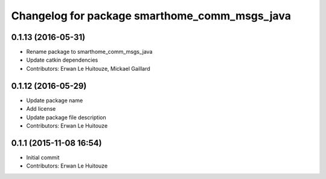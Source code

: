 ^^^^^^^^^^^^^^^^^^^^^^^^^^^^^^^^^^^^^^^^^^^^^^
Changelog for package smarthome_comm_msgs_java
^^^^^^^^^^^^^^^^^^^^^^^^^^^^^^^^^^^^^^^^^^^^^^

0.1.13 (2016-05-31)
-------------------
* Rename package to smarthome_comm_msgs_java
* Update catkin dependencies
* Contributors: Erwan Le Huitouze, Mickael Gaillard

0.1.12 (2016-05-29)
-------------------
* Update package name
* Add license
* Update package file description
* Contributors: Erwan Le Huitouze

0.1.1 (2015-11-08 16:54)
------------------------
* Initial commit
* Contributors: Erwan Le Huitouze
